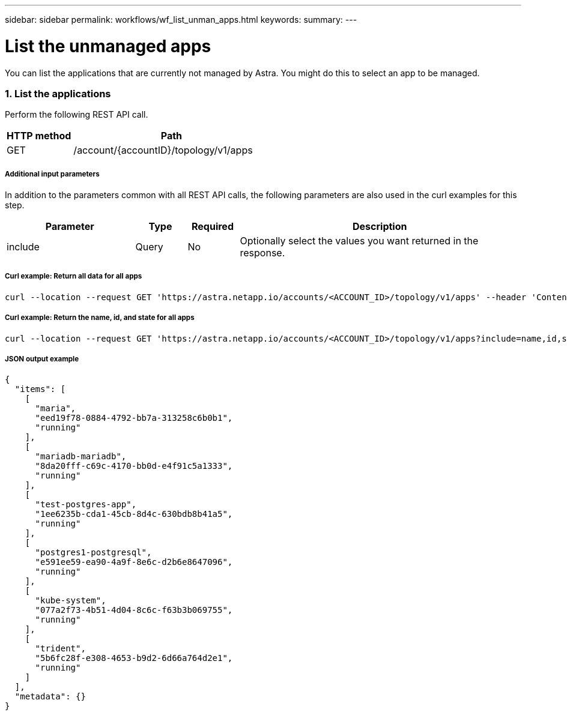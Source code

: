 ---
sidebar: sidebar
permalink: workflows/wf_list_unman_apps.html
keywords:
summary:
---

= List the unmanaged apps
:hardbreaks:
:nofooter:
:icons: font
:linkattrs:
:imagesdir: ./media/

[.lead]
You can list the applications that are currently not managed by Astra. You might do this to select an app to be managed.

=== 1. List the applications

Perform the following REST API call.

[cols="25,75"*,options="header"]
|===
|HTTP method
|Path
|GET
|/account/{accountID}/topology/v1/apps
|===

===== Additional input parameters

In addition to the parameters common with all REST API calls, the following parameters are also used in the curl examples for this step.

[cols="25,10,10,55"*,options="header"]
|===
|Parameter
|Type
|Required
|Description
|include
|Query
|No
|Optionally select the values you want returned in the response.
|===

===== Curl example: Return all data for all apps
[source,curl]
curl --location --request GET 'https://astra.netapp.io/accounts/<ACCOUNT_ID>/topology/v1/apps' --header 'Content-Type: application/astra-app+json' --header 'Accept: application/astra-app+json' --header 'Authorization: Bearer <API_TOKEN>'

===== Curl example: Return the name, id, and state for all apps
[source,curl]
curl --location --request GET 'https://astra.netapp.io/accounts/<ACCOUNT_ID>/topology/v1/apps?include=name,id,state' --header 'Content-Type: application/astra-app+json' --header 'Accept: application/astra-app+json' --header 'Authorization: Bearer <API_TOKEN>'

===== JSON output example
[source,json]
{
  "items": [
    [
      "maria",
      "eed19f78-0884-4792-bb7a-313258c6b0b1",
      "running"
    ],
    [
      "mariadb-mariadb",
      "8da20fff-c69c-4170-bb0d-e4f91c5a1333",
      "running"
    ],
    [
      "test-postgres-app",
      "1ee6235b-cda1-45cb-8d4c-630bdb8b41a5",
      "running"
    ],
    [
      "postgres1-postgresql",
      "e591ee59-ea90-4a9f-8e6c-d2b6e8647096",
      "running"
    ],
    [
      "kube-system",
      "077a2f73-4b51-4d04-8c6c-f63b3b069755",
      "running"
    ],
    [
      "trident",
      "5b6fc28f-e308-4653-b9d2-6d66a764d2e1",
      "running"
    ]
  ],
  "metadata": {}
}
